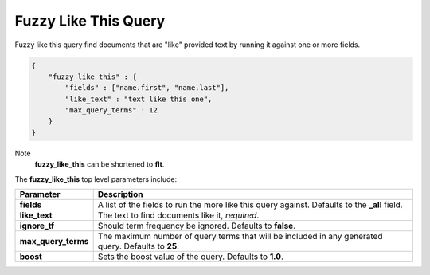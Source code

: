Fuzzy Like This Query
=====================

Fuzzy like this query find documents that are "like" provided text by running it against one or more fields.


.. code-block:: js


    {
        "fuzzy_like_this" : {
            "fields" : ["name.first", "name.last"],
            "like_text" : "text like this one",
            "max_query_terms" : 12
        }
    }


Note
    **fuzzy_like_this** can be shortened to **flt**.


The **fuzzy_like_this** top level parameters include:


=====================  =====================================================================================================
 Parameter              Description                                                                                         
=====================  =====================================================================================================
**fields**             A list of the fields to run the more like this query against. Defaults to the **_all** field.        
**like_text**          The text to find documents like it, *required*.                                                      
**ignore_tf**          Should term frequency be ignored. Defaults to **false**.                                             
**max_query_terms**    The maximum number of query terms that will be included in any generated query. Defaults to **25**.  
**boost**              Sets the boost value of the query. Defaults to **1.0**.                                              
=====================  =====================================================================================================
